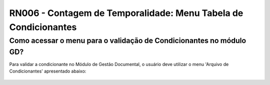 **RN006 - Contagem de Temporalidade: Menu Tabela de Condicionantes**
====================================================================

Como acessar o menu para o validação de Condicionantes no módulo GD?
-------------------------------------------------------------------
Para validar a condicionante no Módulo de Gestão Documental, o usuário deve utilizar o menu 'Arquivo de Condicionantes' apresentado abaixo:

.. figure:: Menu_Condicionante.png
